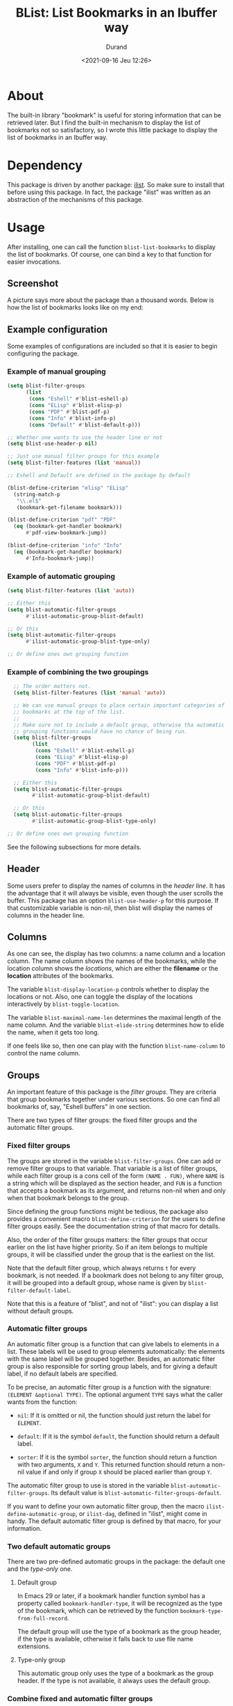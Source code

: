 #+TITLE: BList: List Bookmarks in an Ibuffer way
#+AUTHOR: Durand
#+DATE: <2021-09-16 Jeu 12:26>

* About

The built-in library "bookmark" is useful for storing information that
can be retrieved later.  But I find the built-in mechanism to display
the list of bookmarks not so satisfactory, so I wrote this little
package to display the list of bookmarks in an Ibuffer way.

* Dependency

This package is driven by another package: [[https://gitlab.com/mmemmew/ilist.git][ilist]].  So make sure to
install that before using this package.  In fact, the package "ilist"
was written as an abstraction of the mechanisms of this package.

* Usage

After installing, one can call the function =blist-list-bookmarks= to
display the list of bookmarks.  Of course, one can bind a key to that
function for easier invocations.

** Screenshot

A picture says more about the package than a thousand words.  Below is
how the list of bookmarks looks like on my end:

#+html: <p align="center"><img width=800 src="./screenshot1.png" /></p>

** Example configuration

Some examples of configurations are included so that it is easier to
begin configuring the package.

*** Example of manual grouping

#+begin_src emacs-lisp :eval no :exports code
  (setq blist-filter-groups
        (list
         (cons "Eshell" #'blist-eshell-p)
         (cons "ELisp" #'blist-elisp-p)
         (cons "PDF" #'blist-pdf-p)
         (cons "Info" #'blist-info-p)
         (cons "Default" #'blist-default-p)))

  ;; Whether one wants to use the header line or not
  (setq blist-use-header-p nil)

  ;; Just use manual filter groups for this example
  (setq blist-filter-features (list 'manual))

  ;; Eshell and Default are defined in the package by default

  (blist-define-criterion "elisp" "ELisp"
    (string-match-p
     "\\.el$"
     (bookmark-get-filename bookmark)))

  (blist-define-criterion "pdf" "PDF"
    (eq (bookmark-get-handler bookmark)
        #'pdf-view-bookmark-jump))

  (blist-define-criterion "info" "Info"
    (eq (bookmark-get-handler bookmark)
        #'Info-bookmark-jump))
#+end_src

*** Example of automatic grouping

#+begin_src emacs-lisp
  (setq blist-filter-features (list 'auto))

  ;; Either this
  (setq blist-automatic-filter-groups
        #'ilist-automatic-group-blist-default)

  ;; Or this
  (setq blist-automatic-filter-groups
        #'ilist-automatic-group-blist-type-only)

  ;; Or define ones own grouping function
#+end_src

*** Example of combining the two groupings

#+begin_src emacs-lisp
  ;; The order matters not.
  (setq blist-filter-features (list 'manual 'auto))

  ;; We can use manual groups to place certain important categories of
  ;; bookmarks at the top of the list.
  ;;
  ;; Make sure not to include a default group, otherwise tha automatic
  ;; grouping functions would have no chance of being run.
  (setq blist-filter-groups
        (list
         (cons "Eshell" #'blist-eshell-p)
         (cons "ELisp" #'blist-elisp-p)
         (cons "PDF" #'blist-pdf-p)
         (cons "Info" #'blist-info-p)))

  ;; Either this
  (setq blist-automatic-filter-groups
        #'ilist-automatic-group-blist-default)

  ;; Or this
  (setq blist-automatic-filter-groups
        #'ilist-automatic-group-blist-type-only)

;; Or define ones own grouping function
#+end_src

See the following subsections for more details.

** Header

Some users prefer to display the names of columns in the /header
line/.  It has the advantage that it will always be visible, even
though the user scrolls the buffer.  This package has an option
=blist-use-header-p= for this purpose.  If that customizable variable
is non-nil, then blist will display the names of columns in the header
line.

** Columns

As one can see, the display has two columns: a name column and a
location column.  The name column shows the names of the bookmarks,
while the location column shows the /locations/, which are either the
*filename* or the *location* attributes of the bookmarks.

The variable =blist-display-location-p= controls whether to display
the locations or not.  Also, one can toggle the display of the
locations interactively by =blist-toggle-location=.

The variable =blist-maximal-name-len= determines the maximal length of
the name column.  And the variable =blist-elide-string= determines how
to elide the name, when it gets too long.

If one feels like so, then one can play with the function
=blist-name-column= to control the name column.

** Groups

An important feature of this package is the /filter groups/.  They are
criteria that group bookmarks together under various sections.  So one
can find all bookmarks of, say, "Eshell buffers" in one section.

There are two types of filter groups: the fixed filter groups and the
automatic filter groups.

*** Fixed filter groups

The groups are stored in the variable =blist-filter-groups=.  One can
add or remove filter groups to that variable.  That variable is a list
of filter groups, while each filter group is a cons cell of the form
=(NAME . FUN)=, where =NAME= is a string which will be displayed as
the section header, and =FUN= is a function that accepts a bookmark as
its argument, and returns non-nil when and only when that bookmark
belongs to the group.

Since defining the group functions might be tedious, the package also
provides a convenient macro =blist-define-criterion= for the users to
define filter groups easily.  See the documentation string of that
macro for details.

Also, the order of the filter groups matters: the filter groups that
occur earlier on the list have higher priority.  So if an item belongs
to multiple groups, it will be classified under the group that is the
earliest on the list.

Note that the default filter group, which always returns =t= for every
bookmark, is not needed.  If a bookmark does not belong to any filter
group, it will be grouped into a default group, whose name is given by
=blist-filter-default-label=.

Note that this is a feature of "blist", and not of "ilist": you can
display a list without default groups.

*** Automatic filter groups

An automatic filter group is a function that can give labels to
elements in a list.  These labels will be used to group elements
automatically: the elements with the same label will be grouped
together.  Besides, an automatic filter group is also responsible for
sorting group labels, and for giving a default label, if no default
labels are specified.

To be precise, an automatic filter group is a function with the
signature: =(ELEMENT &optional TYPE)=.  The optional argument =TYPE=
says what the caller wants from the function:

- =nil=: If it is omitted or nil, the function should just return the
  label for =ELEMENT=.

- =default=: If it is the symbol =default=, the function should return
  a default label.
  
- =sorter=: If it is the symbol =sorter=, the function should return a
  function with two arguments, =X= and =Y=.  This returned function
  should return a non-nil value if and only if group =X= should be
  placed earlier than group =Y=.

The automatic filter group to use is stored in the variable
=blist-automatic-filter-groups=.  Its default value is
=blist-automatic-filter-groups-default=.

If you want to define your own automatic filter group, then the macro
=ilist-define-automatic-group=, or =ilist-dag=, defined in "ilist",
might come in handy.  The default automatic filter group is defined by
that macro, for your information.

*** Two default automatic groups

There are two pre-defined automatic groups in the package: the default
one and the /type-only/ one.

**** Default group

In Emacs 29 or later, if a bookmark handler function symbol has a
property called =bookmark-handler-type=, it will be recognized as the
type of the bookmark, which can be retrieved by the function
=bookmark-type-from-full-record=.

The default group will use the type of a bookmark as the group header,
if the type is available, otherwise it falls back to use file name
extensions.

**** Type-only group

This automatic group only uses the type of a bookmark as the group
header.  If the type is not available, it always uses the default
group.

*** Combine fixed and automatic filter groups

What if one wants to use both the fixed filter groups and the
automatic filter group to group elements?  Then one can set the
variable =blist-filter-features=.  This variable should be a list of
/featuers/ to use.  Currently there are two features: =manual= and
=auto=.  If one adds =manual= to the list of features, then the fixed
filter groups will be used; if one adds =auto= to the list of
features, then the automatic filter groups will be used.

Further, if one adds both =manual= and =auto= to the list of features,
then both filter groups will be used.  The elements will first go
through the fixed filter groups to see if it belongs to some fixed
filter group.  If an element belongs to none of the fixed filter
groups, then the automatic filter group will be used to find the label
for the element.  If a poor element is given no labels, then the
default label =blist-filter-default-label= will be used.

Wait, one asks, what if the list contains no features?  Don't worry,
it is not the end of blist.  In this case all elements will be
considered as belonging to the default group
=blist-filter-default-label=.

** Calling convention(s)

For the ease and brevity of writing, let's establish a convention for
describing the interactive arguments of functions.

In this document, the phrase "XYZ-convention" should be understood as
a specification of how the arguments to a function are supposed to be
obtained when called interactively.  Here the letters "XYZ" have
special meanings:

*Note:* It is implied that the bookmarks in the folded groups are not
operated upon by user commands.

- "M": marked bookmarks
- "R": the bookmarks in the region, if the region is active
- "G": the bookmarks of a group, if the point is at the heading of
  that group
- "0": the 0-th bookmark, that is, the bookmark at point, if any
- "C": use =completing-read= to let the user choose a bookmark
- "P": the ARG next bookmarks, where ARG is the prefix argument

** Navigations

The following is a list of default key-bindings to navigate in the
list of bookmarks.  Except for the two /jump/ commands, they all
follow the P-convention.

- =n=, =p=: go to next/previous line.  Whether it treats the top of
  the buffer as identified with the bottom of the buffer is controlled
  by the variable =blist-movement-cycle=.
- =N=, =P=: go to next/previous line that is not a group heading.
- =M-n=, =M-p=: go to next/previous group heading.
- =j=, =M-g=: jump to a bookmark, using the C-convention
- =J=, =M-j=, =M-G=: jump to a group heading, using the C-convention
- =M-{= and =)=: go to the previous marked bookmark.
- =)= and =M-}=: go to the next marked bookmark.

** Marking

The following is a list of default key-bindings to mark bookmarks and
to operate on the bookmarks.

Unless stated otherwise, they all follow the *P-convention*.

- =m=: Mark the bookmark with the default mark (=blist-default-mark=)
  and advance.
- =d=, =k=: Mark for deletion and advance.
- =C-d=: Mark for deletion and go backwards.
- =x=: Delete all bookmarks that are marked for deletion.
- =D=: Delete the bookmark immediately (the MRG0-convention).
- =u=: Unmark the bookmark and advance.
- =DEL=: Unmark the bookmark and go backwards.
- =U=: Unmark all bookmarks.
- =M-DEL=, =* *=: prompt for a mark and unmark all boomarks that are
  marked with the entered mark (using =read-char=).
- =% n=: Mark bookmarks whose name matches a regular expression.
- =% l=: Mark bookmarks whose location matches a regular expression.
- =* c=: Change the marks from OLD to NEW (using =read-char=)
- =t=: Toggle marks: an item is going to be marked if and only if it
  is currently not marked.

** Jump to bookmarks

The following lists the default key-bindings for jumping to, or
opening bookmarks.  Except for =v=, they operate on the bookmark (or
group) at point.

- =RET=: Either open the bookmark in this window or toggle the group
  at point.
- =o=: Open the bookmark in another window.
- =v=: Select the bookmarks (the MG0-convention).  How multiple
  bookmarks are opened is controlled by the variable
  =blist-select-manner=.  See its documentation for details.

** Annotations

The following lists the default key-bindings for operating on the
annotations of bookmarks.

- =a=: View the annotations of bookmarks (the MGC-convention).
- =A=: View the annotations of all bookmarks.
- =e=: edit the annotation of the bookmark at point.  If called with
  =universal-argument=, prompt for the bookmark to edit with
  completion.

** Others

- =R=: Relocate the bookmark.
- =r=: Rename the bookmark.
- =l=: Load bookmarks from a file, and prepend these bookmarks to the
  front of the bookmarks list.
- =S-RET=: Toggle all other groups than the group at which the cursor
  sits.  This creates a kind of narrowing effect, and is fun to apply
  on different groups successively.

Some functions are too minor to record here.  Use =describe-mode= in
the list of bookmarks to see all available key-bindings.
